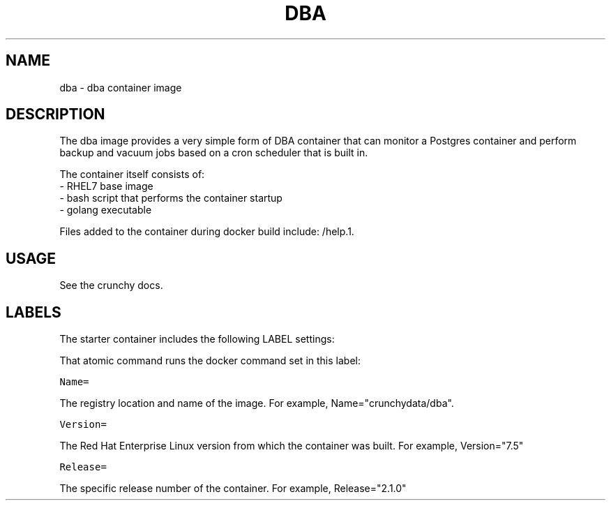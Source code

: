 .TH "DBA " "1" " Container Image Pages" "Jeff McCormick" "April 13, 2017"
.nh
.ad l


.SH NAME
.PP
dba \- dba container image


.SH DESCRIPTION
.PP
The dba image provides a very simple form of DBA container that
can monitor a Postgres container and perform backup and vacuum jobs
based on a cron scheduler that is built in.

.PP
The container itself consists of:
    \- RHEL7 base image
    \- bash script that performs the container startup
    \- golang executable

.PP
Files added to the container during docker build include: /help.1.


.SH USAGE
.PP
See the crunchy docs.


.SH LABELS
.PP
The starter container includes the following LABEL settings:

.PP
That atomic command runs the docker command set in this label:

.PP
\fB\fCName=\fR

.PP
The registry location and name of the image. For example, Name="crunchydata/dba".

.PP
\fB\fCVersion=\fR

.PP
The Red Hat Enterprise Linux version from which the container was built. For example, Version="7.5"

.PP
\fB\fCRelease=\fR

.PP
The specific release number of the container. For example, Release="2.1.0"
